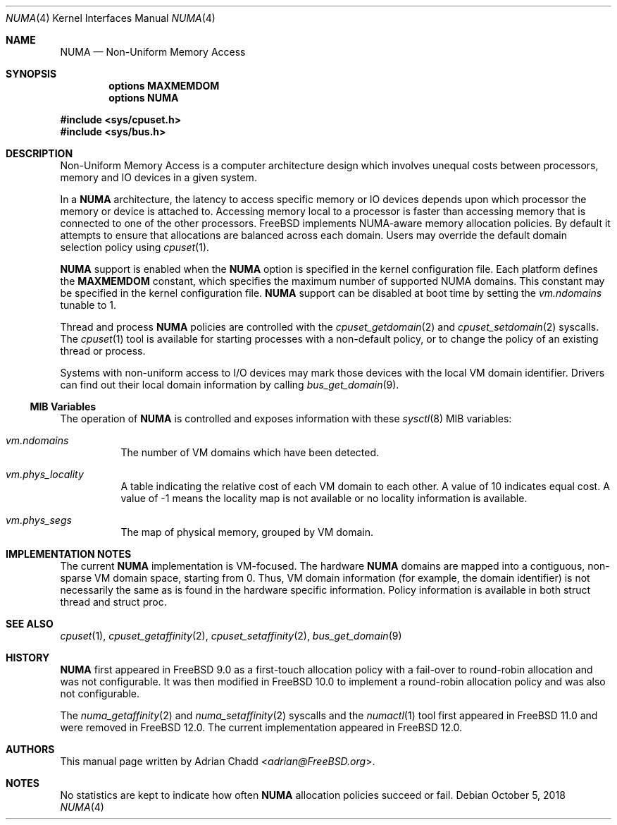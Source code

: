 .\" Copyright (c) 2015 Adrian Chadd <adrian@FreeBSD.org>
.\" All rights reserved.
.\"
.\" Redistribution and use in source and binary forms, with or without
.\" modification, are permitted provided that the following conditions
.\" are met:
.\" 1. Redistributions of source code must retain the above copyright
.\"    notice, this list of conditions and the following disclaimer.
.\" 2. Redistributions in binary form must reproduce the above copyright
.\"    notice, this list of conditions and the following disclaimer in the
.\"    documentation and/or other materials provided with the distribution.
.\"
.\" THIS SOFTWARE IS PROVIDED BY THE AUTHORS AND CONTRIBUTORS ``AS IS'' AND
.\" ANY EXPRESS OR IMPLIED WARRANTIES, INCLUDING, BUT NOT LIMITED TO, THE
.\" IMPLIED WARRANTIES OF MERCHANTABILITY AND FITNESS FOR A PARTICULAR PURPOSE
.\" ARE DISCLAIMED.  IN NO EVENT SHALL THE AUTHORS OR CONTRIBUTORS BE LIABLE
.\" FOR ANY DIRECT, INDIRECT, INCIDENTAL, SPECIAL, EXEMPLARY, OR CONSEQUENTIAL
.\" DAMAGES (INCLUDING, BUT NOT LIMITED TO, PROCUREMENT OF SUBSTITUTE GOODS
.\" OR SERVICES; LOSS OF USE, DATA, OR PROFITS; OR BUSINESS INTERRUPTION)
.\" HOWEVER CAUSED AND ON ANY THEORY OF LIABILITY, WHETHER IN CONTRACT, STRICT
.\" LIABILITY, OR TORT (INCLUDING NEGLIGENCE OR OTHERWISE) ARISING IN ANY WAY
.\" OUT OF THE USE OF THIS SOFTWARE, EVEN IF ADVISED OF THE POSSIBILITY OF
.\" SUCH DAMAGE.
.\"
.\" $FreeBSD$
.\"
.Dd October 5, 2018
.Dt NUMA 4
.Os
.Sh NAME
.Nm NUMA
.Nd Non-Uniform Memory Access
.Sh SYNOPSIS
.Cd options MAXMEMDOM
.Cd options NUMA
.Pp
.In sys/cpuset.h
.In sys/bus.h
.Sh DESCRIPTION
Non-Uniform Memory Access is a computer architecture design which
involves unequal costs between processors, memory and IO devices
in a given system.
.Pp
In a
.Nm
architecture, the latency to access specific memory or IO devices
depends upon which processor the memory or device is attached to.
Accessing memory local to a processor is faster than accessing memory
that is connected to one of the other processors.
.Fx
implements NUMA-aware memory allocation policies.
By default it attempts to ensure that allocations are balanced across
each domain.
Users may override the default domain selection policy using
.Xr cpuset 1 .
.Pp
.Nm
support is enabled when the
.Cd NUMA
option is specified in the kernel configuration file.
Each platform defines the
.Cd MAXMEMDOM
constant, which specifies the maximum number of supported NUMA domains.
This constant may be specified in the kernel configuration file.
.Nm
support can be disabled at boot time by setting the
.Va vm.ndomains
tunable to 1.
.Pp
Thread and process
.Nm
policies are controlled with the
.Xr cpuset_getdomain 2
and
.Xr cpuset_setdomain 2
syscalls.
The
.Xr cpuset 1
tool is available for starting processes with a non-default
policy, or to change the policy of an existing thread or process.
.Pp
Systems with non-uniform access to I/O devices may mark those devices
with the local VM domain identifier.
Drivers can find out their local domain information by calling
.Xr bus_get_domain 9 .
.Ss MIB Variables
The operation of
.Nm
is controlled and exposes information with these
.Xr sysctl 8
MIB variables:
.Pp
.Bl -tag -width indent -compact
.It Va vm.ndomains
The number of VM domains which have been detected.
.Pp
.It Va vm.phys_locality
A table indicating the relative cost of each VM domain to each other.
A value of 10 indicates equal cost.
A value of -1 means the locality map is not available or no
locality information is available.
.Pp
.It Va vm.phys_segs
The map of physical memory, grouped by VM domain.
.El
.Sh IMPLEMENTATION NOTES
The current
.Nm
implementation is VM-focused.
The hardware
.Nm
domains are mapped into a contiguous, non-sparse
VM domain space, starting from 0.
Thus, VM domain information (for example, the domain identifier) is not
necessarily the same as is found in the hardware specific information.
Policy information is available in both struct thread and struct proc.
.Sh SEE ALSO
.Xr cpuset 1 ,
.Xr cpuset_getaffinity 2 ,
.Xr cpuset_setaffinity 2 ,
.Xr bus_get_domain 9
.Sh HISTORY
.Nm
first appeared in
.Fx 9.0
as a first-touch allocation policy with a fail-over to round-robin allocation
and was not configurable.
It was then modified in
.Fx 10.0
to implement a round-robin allocation policy and was also not configurable.
.Pp
The
.Xr numa_getaffinity 2
and
.Xr numa_setaffinity 2
syscalls and the
.Xr numactl 1
tool first appeared in
.Fx 11.0
and were removed in
.Fx 12.0 .
The current implementation appeared in
.Fx 12.0 .
.Pp
.Sh AUTHORS
This manual page written by
.An Adrian Chadd Aq Mt adrian@FreeBSD.org .
.Sh NOTES
No statistics are kept to indicate how often
.Nm
allocation policies succeed or fail.
